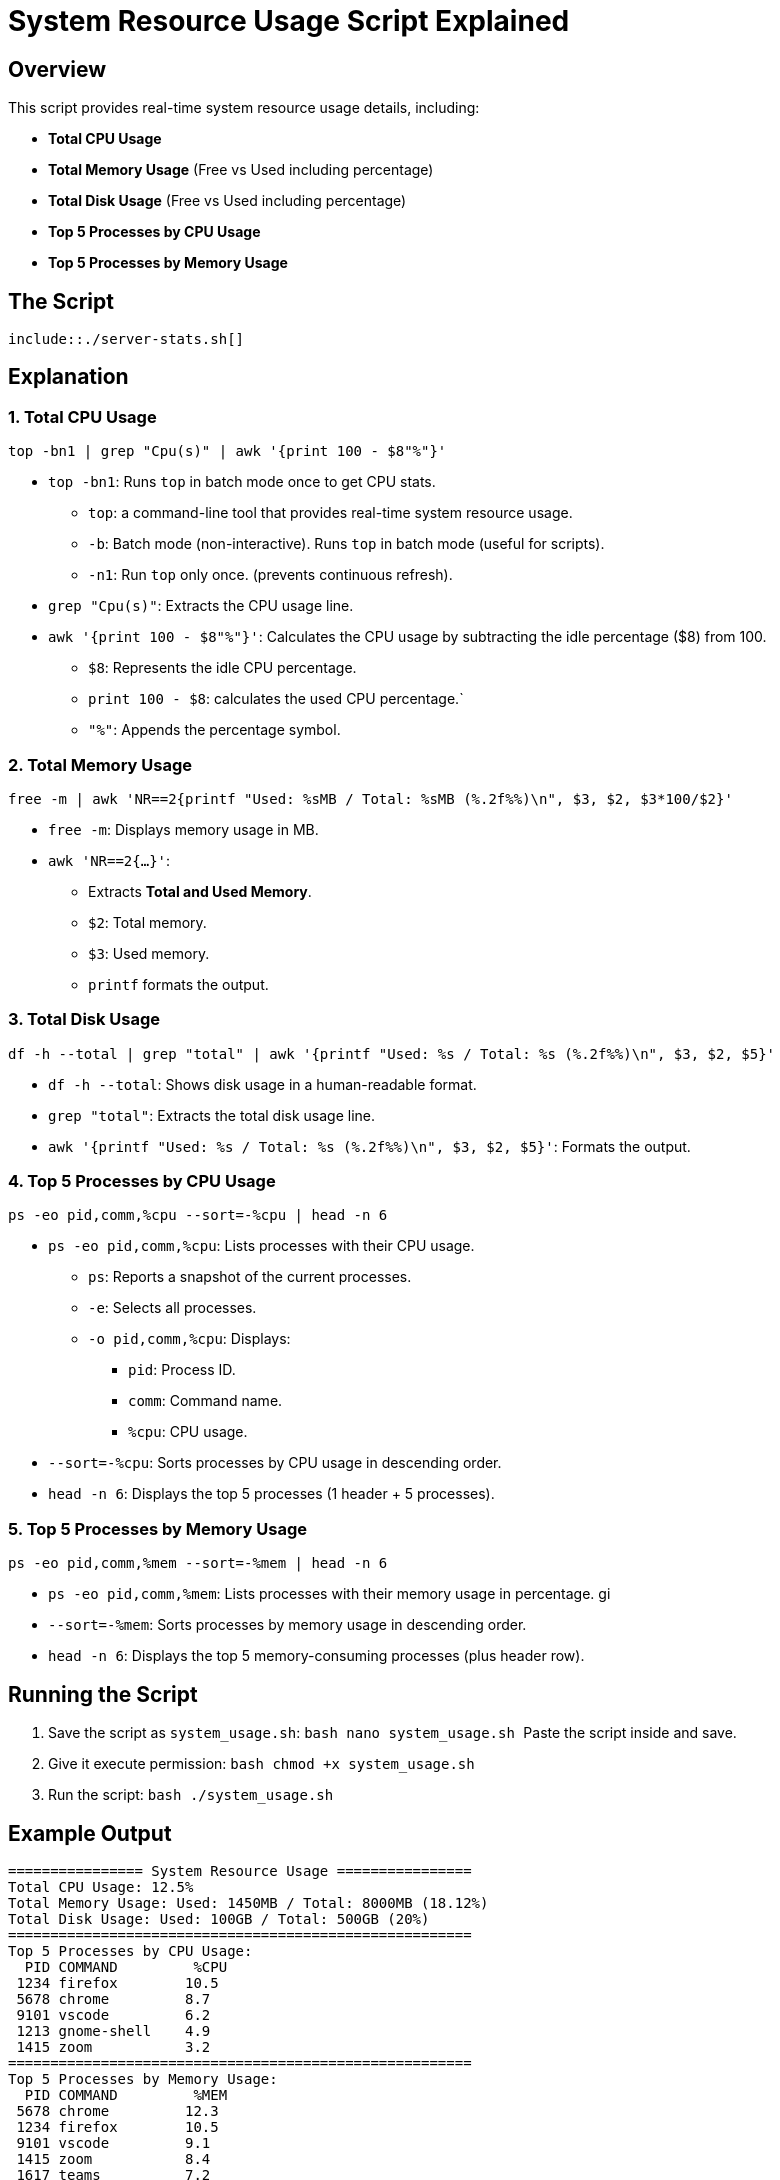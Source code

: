 = System Resource Usage Script Explained

== Overview
This script provides real-time system resource usage details, including:

- **Total CPU Usage**
- **Total Memory Usage** (Free vs Used including percentage)
- **Total Disk Usage** (Free vs Used including percentage)
- **Top 5 Processes by CPU Usage**
- **Top 5 Processes by Memory Usage**

== The Script
[source, bash]
----
\include::./server-stats.sh[]
----

== Explanation

=== 1. Total CPU Usage
[source,bash]
----
top -bn1 | grep "Cpu(s)" | awk '{print 100 - $8"%"}'
----
* `top -bn1`: Runs `top` in batch mode once to get CPU stats.
** `top`: a command-line tool that provides real-time system resource usage.
** `-b`: Batch mode (non-interactive). Runs `top` in batch mode (useful for scripts).
** `-n1`: Run `top` only once. (prevents continuous refresh).

* `grep "Cpu(s)"`: Extracts the CPU usage line.
* `awk '{print 100 - $8"%"}'`: Calculates the CPU usage by subtracting the idle percentage ($8) from 100.
** `$8`: Represents the idle CPU percentage.
** `print 100 - $8`: calculates the used CPU percentage.`
** `"%"`: Appends the percentage symbol.

=== 2. Total Memory Usage
[source,bash]
----
free -m | awk 'NR==2{printf "Used: %sMB / Total: %sMB (%.2f%%)\n", $3, $2, $3*100/$2}'
----
* `free -m`: Displays memory usage in MB.
* `awk 'NR==2{...}'`:
  - Extracts **Total and Used Memory**.
  - `$2`: Total memory.
  - `$3`: Used memory.
  - `printf` formats the output.

=== 3. Total Disk Usage
[source,bash]
----
df -h --total | grep "total" | awk '{printf "Used: %s / Total: %s (%.2f%%)\n", $3, $2, $5}'
----
* `df -h --total`: Shows disk usage in a human-readable format.
* `grep "total"`: Extracts the total disk usage line.
* `awk '{printf "Used: %s / Total: %s (%.2f%%)\n", $3, $2, $5}'`: Formats the output.

=== 4. Top 5 Processes by CPU Usage
[source,bash]
----
ps -eo pid,comm,%cpu --sort=-%cpu | head -n 6
----
* `ps -eo pid,comm,%cpu`: Lists processes with their CPU usage.
** `ps`: Reports a snapshot of the current processes.
** `-e`: Selects all processes.
** `-o pid,comm,%cpu`: Displays:
*** `pid`: Process ID.
*** `comm`: Command name.
*** `%cpu`: CPU usage.
* `--sort=-%cpu`: Sorts processes by CPU usage in descending order.
* `head -n 6`: Displays the top 5 processes (1 header + 5 processes).

=== 5. Top 5 Processes by Memory Usage
[source,bash]
----
ps -eo pid,comm,%mem --sort=-%mem | head -n 6
----
* `ps -eo pid,comm,%mem`: Lists processes with their memory usage in percentage.
gi
* `--sort=-%mem`: Sorts processes by memory usage in descending order.
* `head -n 6`: Displays the top 5 memory-consuming processes (plus header row).

== Running the Script

1. Save the script as `system_usage.sh`:
   ```bash
   nano system_usage.sh
   ```
   Paste the script inside and save.

2. Give it execute permission:
   ```bash
   chmod +x system_usage.sh
   ```

3. Run the script:
   ```bash
   ./system_usage.sh
   ```

== Example Output
```
================ System Resource Usage ================
Total CPU Usage: 12.5%
Total Memory Usage: Used: 1450MB / Total: 8000MB (18.12%)
Total Disk Usage: Used: 100GB / Total: 500GB (20%)
=======================================================
Top 5 Processes by CPU Usage:
  PID COMMAND         %CPU
 1234 firefox        10.5
 5678 chrome         8.7
 9101 vscode         6.2
 1213 gnome-shell    4.9
 1415 zoom           3.2
=======================================================
Top 5 Processes by Memory Usage:
  PID COMMAND         %MEM
 5678 chrome         12.3
 1234 firefox        10.5
 9101 vscode         9.1
 1415 zoom           8.4
 1617 teams          7.2
```

== Summary
| Command | Purpose |
|---------|---------|
| `top -bn1 | grep "Cpu(s)" | awk '{print 100 - $8"%"}'` | Get **total CPU usage** |
| `free -m | awk 'NR==2{printf ...}'` | Get **memory usage** (free vs used) |
| `df -h --total | grep "total" | awk '{printf ...}'` | Get **disk usage** (free vs used) |
| `ps -eo pid,comm,%cpu --sort=-%cpu | head -n 6` | Get **top 5 CPU-consuming processes** |
| `ps -eo pid,comm,%mem --sort=-%mem | head -n 6` | Get **top 5 memory-consuming processes** |

This script provides quick insights into your system's resource usage in an easy-to-read format.

